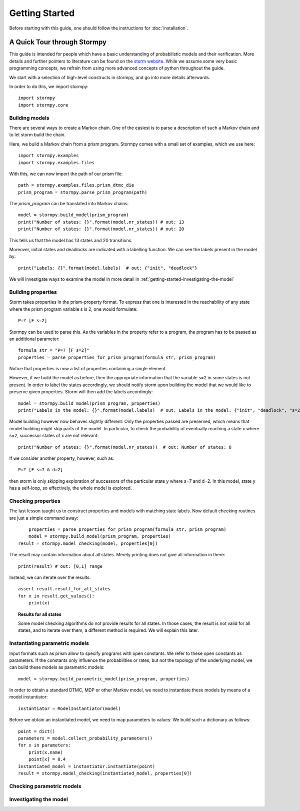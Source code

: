****************************
Getting Started
****************************

Before starting with this guide, one should follow the instructions for :doc:`installation`.

A Quick Tour through Stormpy
================================

This guide is intended for people which have a basic understanding of probabilistic models and their verification. More details and further pointers to literature can be found on the
`storm website <https://moves-rwth.github.io/storm>`_. 
While we assume some very basic programming concepts, we refrain from using more advanced concepts of python throughout the guide.

We start with a selection of high-level constructs in stormpy, and go into more details afterwards. 

.. seealso:: The code examples are also given in the examples/ folder. These boxes throughout the text will tell you which example contains the code discussed.

In order to do this, we import stormpy::

	import stormpy
	import stormpy.core
	
	
Building models 
------------------------------------------------
.. seealso:: ``01-getting-started.py``	

There are several ways to create a Markov chain. 
One of the easiest is to parse a description of such a Markov chain and to let storm build the chain. 

Here, we build a Markov chain from a prism program.
Stormpy comes with a small set of examples, which we use here::

	import stormpy.examples
	import stormpy.examples.files

With this, we can now import the path of our prism file::

	path = stormpy.examples.files.prism_dtmc_die
	prism_program = stormpy.parse_prism_program(path)
	
The `prism_program` can be translated into Markov chains::

    model = stormpy.build_model(prism_program)
    print("Number of states: {}".format(model.nr_states)) # out: 13
    print("Number of states: {}".format(model.nr_states)) # out: 20
    
This tells us that the model has 13 states and 20 transitions.

Moreover, initial states and deadlocks are indicated with a labelling function. We can see the labels present in the model by::

	print("Labels: {}".format(model.labels)  # out: {"init", "deadlock"}
	
We will investigate ways to examine the model in more detail in :ref:`getting-started-investigating-the-model`


Building properties
--------------------------
.. seealso:: ``02-getting-started.py``

Storm takes properties in the prism-property format. 
To express that one is interested in the reachability of any state where the prism program variable s is 2, one would formulate::

	P=? [F s=2]

Stormpy can be used to parse this. As the variables in the property refer to a program, the program has to be passed as an additional parameter::

	formula_str = "P=? [F s=2]"
	properties = parse_properties_for_prism_program(formula_str, prism_program)  

Notice that properties is now a list of properties containing a single element. 

However, if we build the model as before, then the appropriate information that the variable s=2 in some states is not present.
In order to label the states accordingly, we should notify storm upon building the model that we would like to preserve given properties. 
Storm will then add the labels accordingly::

	model = stormpy.build_model(prism_program, properties)
	print("Labels in the model: {}".format(model.labels)  # out: Labels in the model: {"init", "deadlock", "s=2"})

Model building however now behaves slightly different: Only the properties passed are preserved, which means that model building might skip parts of the model.
In particular, to check the probability of eventually reaching a state x where s=2, successor states of x are not relevant::

    print("Number of states: {}".format(model.nr_states))  # out: Number of states: 8
	
If we consider another property, however, such as::

	P=? [F s=7 & d=2]

then storm is only skipping exploration of successors of the particular state y where s=7 and d=2. In this model, state y has a self-loop, so effectively, the whole model is explored.


Checking properties
------------------------------------
.. seealso:: ``03-getting-started.py``

The last lesson taught us to construct properties and models with matching state labels. 
Now default checking routines are just a simple command away::

	properties = parse_properties_for_prism_program(formula_str, prism_program) 
	model = stormpy.build_model(prism_program, properties)
    result = stormpy.model_checking(model, properties[0])
    
The result may contain information about all states. Merely printing does not give all information in there::

	print(result) # out: [0,1] range
	
Instead, we can iterate over the results::

    assert result.result_for_all_states
    for x in result.get_values():
        print(x)

.. topic:: Results for all states

    Some model checking algorithms do not provide results for all states. In those cases, the result is not valid for all states, and to iterate over them, a different method is required. We will explain this later.


Instantiating parametric models
------------------------------------
.. seealso:: ``04-getting-started.py``

Input formats such as prism allow to specify programs with open constants. We refer to these open constants as parameters.
If the constants only influence the probabilities or rates, but not the topology of the underlying model, we can build these models as parametric models::

    model = stormpy.build_parametric_model(prism_program, properties)

In order to obtain a standard DTMC, MDP or other Markov model, we need to instantiate these models by means of a model instantiator::

    instantiator = ModelInstantiator(model)

Before we obtain an instantiated model, we need to map parameters to values: We build such a dictionary as follows::

    point = dict()
    parameters = model.collect_probability_parameters()
    for x in parameters:
        print(x.name)
        point[x] = 0.4
    instantiated_model = instantiator.instantiate(point)
    result = stormpy.model_checking(instantiated_model, properties[0])


Checking parametric models
------------------------------------
.. seealso:: ``05-getting-started.py``




.. _getting-started-investigating-the-model:

Investigating the model
-------------------------------------
.. seealso:: ``06-getting-started.py``




